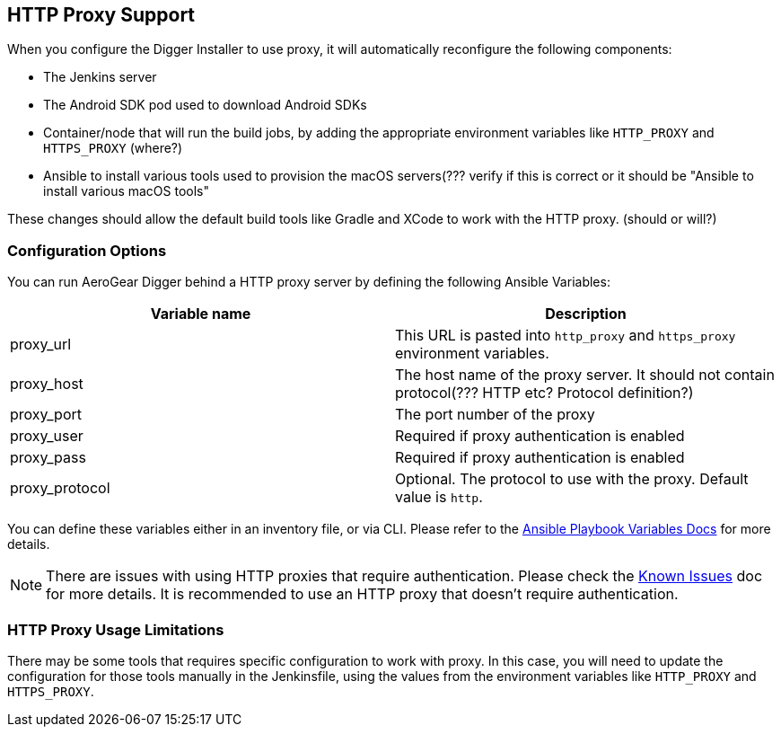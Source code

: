 == HTTP Proxy Support

When you configure the Digger Installer to use proxy, it will automatically reconfigure the following components:


* The Jenkins server
* The Android SDK pod used to download Android SDKs
* Container/node that will run the build jobs, by adding the appropriate environment variables like `HTTP_PROXY` and `HTTPS_PROXY` (where?)
* Ansible to install various tools used to provision the macOS servers(??? verify if this is correct or it should be "Ansible to install various macOS tools"

These changes should allow the default build tools like Gradle and XCode to work with the HTTP proxy. (should or will?)

=== Configuration Options

You can run AeroGear Digger behind a HTTP proxy server by defining the following Ansible Variables:

|===
| Variable name | Description

| proxy_url
| This URL is pasted into `http_proxy` and `https_proxy` environment variables.
| proxy_host
| The host name of the proxy server. It should not contain protocol(??? HTTP etc? Protocol definition?)
| proxy_port
| The port number of the proxy
| proxy_user
| Required if proxy authentication is enabled
| proxy_pass
| Required if proxy authentication is enabled
| proxy_protocol
| Optional. The protocol to use with the proxy. Default value is `http`.
|===

You can define these variables either in an inventory file, or via CLI.
Please refer to the http://docs.ansible.com/ansible/playbooks_variables.html[Ansible Playbook Variables Docs] for more details.

NOTE: There are issues with using HTTP proxies that require authentication.
Please check the link:known_issues[Known Issues] doc for more details.
It is recommended to use an HTTP proxy that doesn't require authentication.

=== HTTP Proxy Usage Limitations

There may be some tools that requires specific configuration to work with proxy.
In this case, you will need to update the configuration for those tools manually in the Jenkinsfile, using the values from the environment variables like `HTTP_PROXY` and `HTTPS_PROXY`.